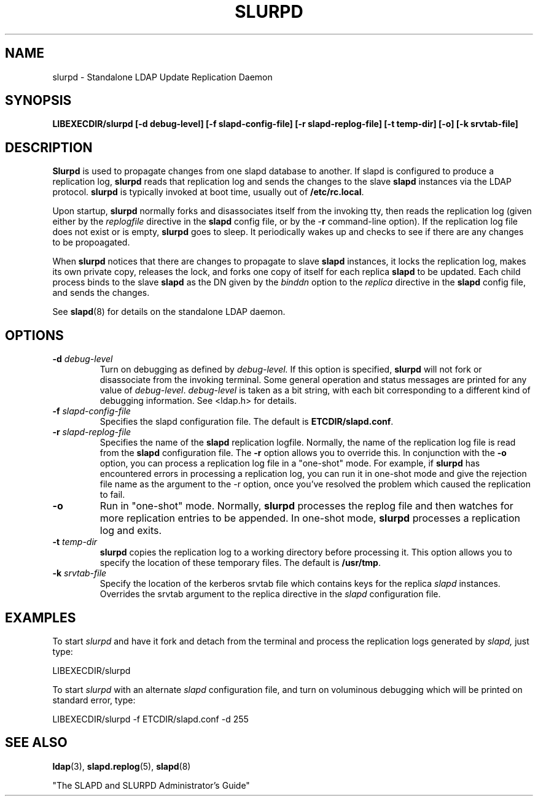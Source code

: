 .TH SLURPD 8C "6 November 1995" "U-M LDAP LDVERSION"
.SH NAME
slurpd \- Standalone LDAP Update Replication Daemon
.SH SYNOPSIS
.B LIBEXECDIR/slurpd [\-d debug\-level]
.B [\-f slapd\-config\-file] [\-r slapd\-replog\-file]
.B [\-t temp\-dir] [\-o] [\-k srvtab\-file]
.B 
.SH DESCRIPTION
.LP
.B Slurpd
is used to propagate changes from one slapd database to another.  If
slapd is configured to produce a replication log, 
.B slurpd
reads that
replication log and sends the changes to the slave 
.B slapd
instances
via the LDAP protocol.
.B slurpd
is typically invoked at boot time, usually out of
.BR  /etc/rc.local .
.LP
Upon startup,
.B slurpd
normally forks and disassociates itself from the invoking tty,
then reads the replication log (given either by the
.I replogfile
directive in the 
.B slapd
config file, or by the
.RB \- r
command-line option).
If the replication log file does not exist or is empty,
.B slurpd
goes to sleep.  It periodically wakes up and checks to see if there
are any changes to be propoagated.
.LP
When
.B slurpd
notices that there are changes to propagate to slave 
.B slapd
instances, it locks the replication log, makes its own private copy,
releases the lock, and forks one copy of itself for each replica
.B slapd
to be updated.  Each child process binds to the slave 
.B slapd
as the
DN given by the
.I binddn
option to the
.I replica
directive in the
.B slapd
config file, and sends the changes.
.LP
See
.BR slapd (8)
for details on the standalone LDAP daemon.
.SH OPTIONS
.TP
.BI \-d " debug\-level"
Turn on debugging as defined by
.I debug\-level.
If this option is specified,
.B slurpd
will not fork or disassociate from the invoking terminal.  Some general
operation and status messages are printed for any value of \fIdebug\-level\fP.
\fIdebug\-level\fP is taken as a bit string, with each bit corresponding to a
different kind of debugging information.  See <ldap.h> for details.
.TP
.BI \-f " slapd\-config\-file"
Specifies the slapd configuration file.  The default is
.BR ETCDIR/slapd.conf .
.TP
.BI \-r " slapd\-replog\-file"
Specifies the name of the 
.B slapd
replication logfile.  Normally, the name
of the replication log file is read from the 
.B slapd
configuration file.
The
.B \-r
option allows you to override this.  In conjunction with the
.B \-o
option, you can process a replication log file in a "one\-shot" mode.  For
example, if 
.B slurpd
has encountered errors in processing a replication log,
you can run it in one\-shot mode and give the rejection file name as
the argument to the \-r option, once you've resolved the problem which caused
the replication to fail.
.TP
.B \-o
Run in "one\-shot" mode.  Normally, 
.B slurpd
processes the replog file
and then watches for more replication entries to be appended.  In
one\-shot mode, 
.B slurpd
processes a replication log and exits.
.TP
.BI \-t " temp\-dir"
.B slurpd
copies the replication log to a working directory before processing it.
This option allows you to specify the location of these temporary files. 
The default is
.BR /usr/tmp .
.TP
.BI \-k " srvtab\-file"
Specify the location of the kerberos srvtab file which contains keys
for the replica 
.I slapd
instances.  Overrides the srvtab argument to the
replica directive in the 
.I slapd
configuration file.
.SH EXAMPLES
To start 
.I slurpd
and have it fork and detach from the terminal and process
the replication logs generated by
.I slapd,
just type:
.LP
.nf
.ft tt
	LIBEXECDIR/slurpd
.ft
.fi
.LP
To start 
.I slurpd
with an alternate 
.I slapd
configuration file, and turn
on voluminous debugging which will be printed on standard error, type:
.LP
.nf
.ft tt
	LIBEXECDIR/slurpd -f ETCDIR/slapd.conf -d 255
.ft
.fi
.LP
.SH "SEE ALSO"
.BR ldap (3),
.BR slapd.replog (5),
.BR slapd (8)
.LP
"The SLAPD and SLURPD Administrator's Guide"
